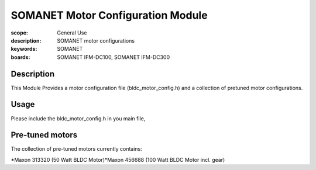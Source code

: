 SOMANET Motor Configuration Module
==================================

:scope: General Use
:description: SOMANET motor configurations
:keywords: SOMANET
:boards: SOMANET IFM-DC100, SOMANET IFM-DC300

Description
-----------

This Module Provides a motor configuration file (bldc\_motor\_config.h)
and a collection of pretuned motor configurations.

Usage
-----

Please include the bldc\_motor\_config.h in you main file,

Pre-tuned motors
----------------

The collection of pre-tuned motors currently contains:

*Maxon 313320 (50 Watt BLDC Motor)*Maxon 456688 (100 Watt BLDC Motor
incl. gear)
